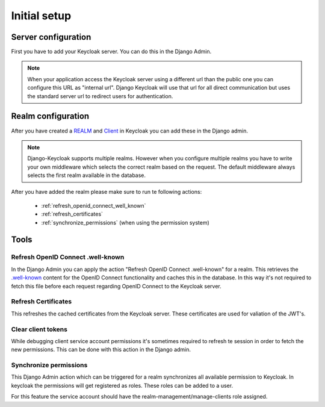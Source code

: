 .. _initial_setup:

=============
Initial setup
=============

Server configuration
====================

First you have to add your Keycloak server. You can do this in the Django Admin.

.. image:: /add-server.png

.. note:: When your application access the Keycloak server using a different url
          than the public one you can configure this URL as "internal url". Django
          Keycloak will use that url for all direct communication but uses the standard
          server url to redirect users for authentication.

Realm configuration
===================

After you have created a
`REALM <http://www.keycloak.org/docs/latest/server_admin/index.html#_create-realm>`_
and `Client <http://www.keycloak.org/docs/latest/server_admin/index.html#_clients>`_
in Keycloak you can add these in the Django admin.

.. note:: Django-Keycloak supports multiple realms. However when you configure
          multiple realms you have to write your own middleware which selects
          the correct realm based on the request. The default middleware always
          selects the first realm available in the database.

.. image:: /add-realm.png

After you have added the realm please make sure to run te following actions:

    * :ref:`refresh_openid_connect_well_known`
    * :ref:`refresh_certificates`
    * :ref:`synchronize_permissions` (when using the permission system)

Tools
=====

.. _refresh_openid_connect_well_known:

----------------------------------
Refresh OpenID Connect .well-known
----------------------------------

In the Django Admin you can apply the action "Refresh OpenID Connect
.well-known" for a realm. This retrieves the
`.well-known <http://www.keycloak.org/docs/latest/securing_apps/index.html#endpoints>`_
content for the OpenID Connect functionality and caches this in the database. In
this way it's not required to fetch this file before each request regarding
OpenID Connect to the Keycloak server.

.. _refresh_certificates:

--------------------
Refresh Certificates
--------------------

This refreshes the cached certificates from the Keycloak server. These
certificates are used for valiation of the JWT's.

-------------------
Clear client tokens
-------------------

While debugging client service account permissions it's sometimes required to
refresh te session in order to fetch the new permissions. This can be done with
this action in the Django admin.

.. _synchronize_permissions:

-----------------------
Synchronize permissions
-----------------------

This Django Admin action which can be triggered for a realm synchronizes all
available permission to Keycloak. In keycloak the permissions will get
registered as roles. These roles can be added to a user.

For this feature the service account should have the
realm-management/manage-clients role assigned.